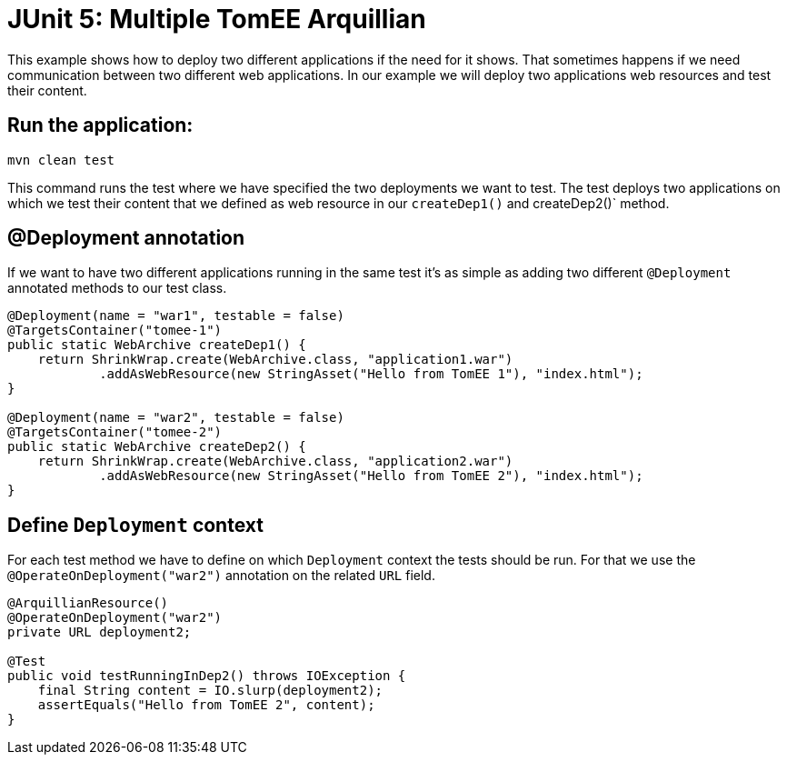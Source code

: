 = JUnit 5: Multiple TomEE Arquillian
:index-group: Arquillian
:jbake-type: page
:jbake-status: published

This example shows how to deploy two different applications if the need for it shows.
That sometimes happens if we need communication between two different web applications. In our
example we will deploy two applications web resources and test their content.

== Run the application:

[source, bash]
----
mvn clean test
----

This command runs the test where we have specified the two deployments we want to
test. The test deploys two applications on which we test their content
that we defined as web resource in our `createDep1()` and createDep2()` method.

== @Deployment annotation

If we want to have two different applications running in the same test it's as
simple as adding two different `@Deployment` annotated methods to our test class.

[source,java]
----
@Deployment(name = "war1", testable = false)
@TargetsContainer("tomee-1")
public static WebArchive createDep1() {
    return ShrinkWrap.create(WebArchive.class, "application1.war")
            .addAsWebResource(new StringAsset("Hello from TomEE 1"), "index.html");
}

@Deployment(name = "war2", testable = false)
@TargetsContainer("tomee-2")
public static WebArchive createDep2() {
    return ShrinkWrap.create(WebArchive.class, "application2.war")
            .addAsWebResource(new StringAsset("Hello from TomEE 2"), "index.html");
}
----

== Define `Deployment` context

For each test method we have to define on which `Deployment` context the tests
should be run. For that we use the `@OperateOnDeployment("war2")` annotation on the related `URL` field.

[source,java]
----

@ArquillianResource()
@OperateOnDeployment("war2")
private URL deployment2;

@Test
public void testRunningInDep2() throws IOException {
    final String content = IO.slurp(deployment2);
    assertEquals("Hello from TomEE 2", content);
}
----
